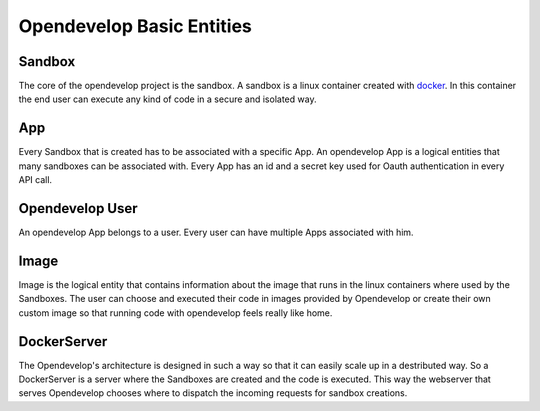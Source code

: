 Opendevelop Basic Entities
^^^^^^^^^^^^^^^^^^^^^^^^^^^

Sandbox
=======

The core of the opendevelop project is the sandbox. A sandbox is a linux
container created with `docker <https://www.docker.io/>`_. In this container the
end user can execute any kind of code in a secure and isolated way.

App
===

Every Sandbox that is created has to be associated with a specific App. An
opendevelop App is a logical entities that many sandboxes can be associated
with. Every App has an id and a secret key used for Oauth authentication in
every API call.

Opendevelop User
=================

An opendevelop App belongs to a user. Every user can have multiple Apps
associated with him.

Image
=====

Image is the logical entity that contains information about the image that
runs in the linux containers where used by the Sandboxes. The user can choose
and executed their code in images provided by Opendevelop or create their own
custom image so that running code with opendevelop feels really like home.

DockerServer
============

The Opendevelop's architecture is designed in such a way so that it can easily
scale up in a destributed way. So a DockerServer is a server where the Sandboxes
are created and the code is executed. This way the webserver that serves
Opendevelop chooses where to dispatch the incoming requests for sandbox
creations.

